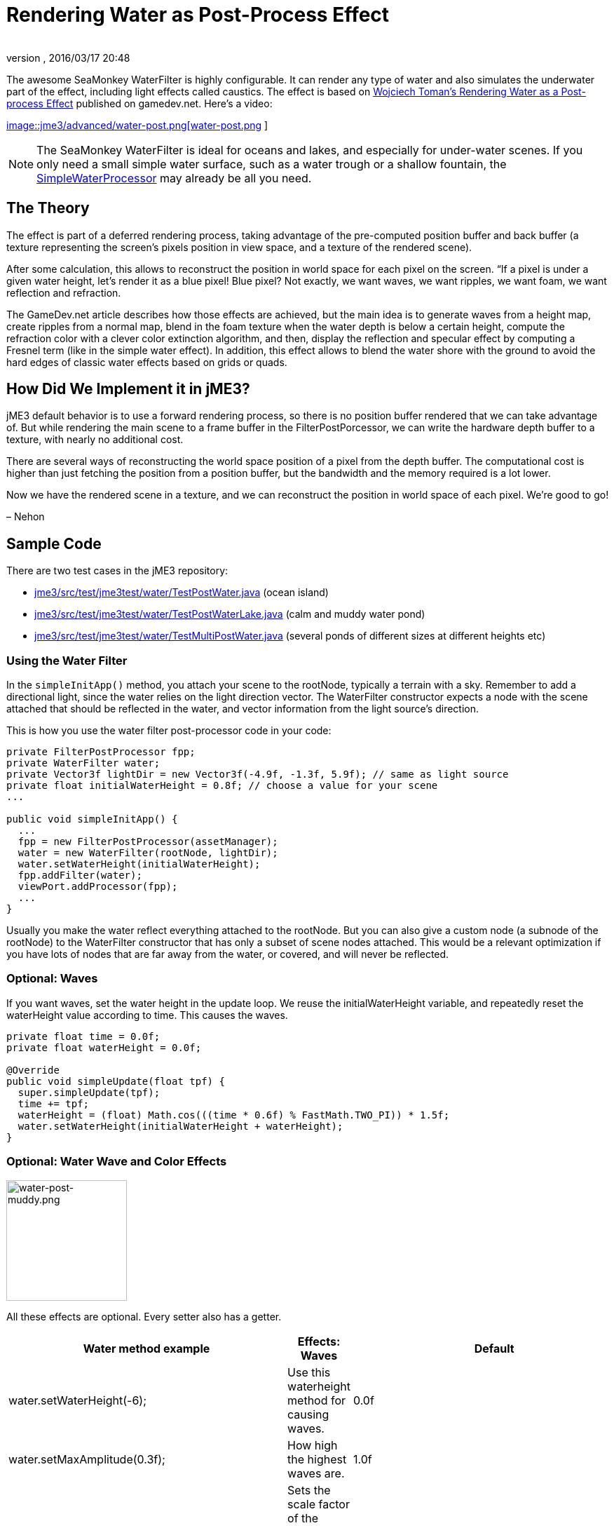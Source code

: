 = Rendering Water as Post-Process Effect
:author: 
:revnumber: 
:revdate: 2016/03/17 20:48
:relfileprefix: ../../
:imagesdir: ../..
ifdef::env-github,env-browser[:outfilesuffix: .adoc]


The awesome SeaMonkey WaterFilter is highly configurable. It can render any type of water and also simulates the underwater part of the effect, including light effects called caustics. The effect is based on link:http://www.gamedev.net/page/reference/index.html/_//feature/fprogramming/rendering-water-as-a-post-process-effect-r2642[Wojciech Toman’s Rendering Water as a Post-process Effect] published on gamedev.net. Here's a video:

link:http://www.youtube.com/watch?v=AWlUzgRN3Pc[
image::jme3/advanced/water-post.png[water-post.png,with="",height="",align="center"]
]


[NOTE]
====
The SeaMonkey WaterFilter is ideal for oceans and lakes, and especially for under-water scenes. If you only need a small simple water surface, such as a water trough or a shallow fountain, the <<jme3/advanced/water#,SimpleWaterProcessor>> may already be all you need.
====



== The Theory

The effect is part of a deferred rendering process, taking advantage of the pre-computed position buffer and back buffer (a texture representing the screen’s pixels position in view space, and a texture of the rendered scene).

After some calculation, this allows to reconstruct the position in world space for each pixel on the screen. “If a pixel is under a given water height, let’s render it as a blue pixel! Blue pixel? Not exactly, we want waves, we want ripples, we want foam, we want reflection and refraction.

The GameDev.net article describes how those effects are achieved, but the main idea is to generate waves from a height map, create ripples from a normal map, blend in the foam texture when the water depth is below a certain height, compute the refraction color with a clever color extinction algorithm, and then, display the reflection and specular effect by computing a Fresnel term (like in the simple water effect). In addition, this effect allows to blend the water shore with the ground to avoid the hard edges of classic water effects based on grids or quads.


== How Did We Implement it in jME3?

jME3 default behavior is to use a forward rendering process, so there is no position buffer rendered that we can take advantage of. But while rendering the main scene to a frame buffer in the FilterPostPorcessor, we can write the hardware depth buffer to a texture, with nearly no additional cost.

There are several ways of reconstructing the world space position of a pixel from the depth buffer. The computational cost is higher than just fetching the position from a position buffer, but the bandwidth and the memory required is a lot lower.

Now we have the rendered scene in a texture, and we can reconstruct the position in world space of each pixel. We’re good to go!

– Nehon


== Sample Code

There are two test cases in the jME3 repository:

*  link:http://code.google.com/p/jmonkeyengine/source/browse/trunk/engine/src/test/jme3test/water/TestPostWater.java[jme3/src/test/jme3test/water/TestPostWater.java] (ocean island)
*  link:http://code.google.com/p/jmonkeyengine/source/browse/trunk/engine/src/test/jme3test/water/TestPostWaterLake.java[jme3/src/test/jme3test/water/TestPostWaterLake.java] (calm and muddy water pond)
*  link:http://code.google.com/p/jmonkeyengine/source/browse/trunk/engine/src/test/jme3test/water/TestMultiPostWater.java[jme3/src/test/jme3test/water/TestMultiPostWater.java] (several ponds of different sizes at different heights etc)


=== Using the Water Filter

In the `simpleInitApp()` method, you attach your scene to the rootNode, typically a terrain with a sky. Remember to add a directional light, since the water relies on the light direction vector. The WaterFilter constructor expects a node with the scene attached that should be reflected in the water, and vector information from the light source's direction.

This is how you use the water filter post-processor code in your code:

[source,java]
----

private FilterPostProcessor fpp;
private WaterFilter water;
private Vector3f lightDir = new Vector3f(-4.9f, -1.3f, 5.9f); // same as light source
private float initialWaterHeight = 0.8f; // choose a value for your scene
...

public void simpleInitApp() {
  ...
  fpp = new FilterPostProcessor(assetManager);
  water = new WaterFilter(rootNode, lightDir);
  water.setWaterHeight(initialWaterHeight);
  fpp.addFilter(water);
  viewPort.addProcessor(fpp);
  ...
}

----

Usually you make the water reflect everything attached to the rootNode. But you can also give a custom node (a subnode of the rootNode) to the WaterFilter constructor that has only a subset of scene nodes attached. This would be a relevant optimization if you have lots of nodes that are far away from the water, or covered, and will never be reflected.


=== Optional: Waves

If you want waves, set the water height in the update loop. We reuse the initialWaterHeight variable, and repeatedly reset the waterHeight value according to time. This causes the waves.

[source,java]
----

private float time = 0.0f;
private float waterHeight = 0.0f; 

@Override
public void simpleUpdate(float tpf) {
  super.simpleUpdate(tpf);
  time += tpf;
  waterHeight = (float) Math.cos(((time * 0.6f) % FastMath.TWO_PI)) * 1.5f;
  water.setWaterHeight(initialWaterHeight + waterHeight);
}

----


=== Optional: Water Wave and Color Effects


image::jme3/advanced/water-post-muddy.png[water-post-muddy.png,with="220",height="172",align="center"]


All these effects are optional. Every setter also has a getter.
[cols="3", options="header"]
|===

a| Water method example
a|Effects: Waves 
a|Default

a|water.setWaterHeight(-6);
a|Use this waterheight method for causing waves.
a|0.0f

a|water.setMaxAmplitude(0.3f);
a|How high the highest waves are.
a|1.0f

a|water.setWaveScale(0.008f);
a|Sets the scale factor of the waves height map. The smaller the value, the bigger the waves!
a| 0.005f 

a|water.setWindDirection(new Vector2f(0,1))
a|Sets the wind direction, which is the direction where the waves move
a|Vector2f(0.0f, -1.0f)

a|water.setSpeed(0.7f);
a|How fast the waves move. Set it to 0.0f for still water.
a|1.0f

a|water.setHeightTexture( (Texture2D) +manager.loadTexture(“Textures/waveheight.png) )
a|This height map describes the shape of the waves
a|“Common/MatDefs/Water/Textures/heightmap.jpg

a|water.setNormalTexture( (Texture2D) +manager.loadTexture(“Textures/wavenormals.png) )
a|This normal map describes the shape of the waves
a|“Common/MatDefs/Water/Textures/gradient_map.jpg

a|water.setUseRipples(false);
a|Switches the ripples effect on or off.
a|true

a|water.setNormalScale(0.5f)
a|Sets the normal scaling factors to apply to the normal map. The higher the value, the more small ripples will be visible on the waves.
a|1.0f

|===
[cols="3", options="header"]
|===

a| Water method example
a| Effects: Color
a|Default

a|water.setLightDirection(new Vector3f(-0.37f,-0.50f,-0.78f))
a|Usually you set this to the same as the light source's direction. Use this to set the light direction if the sun is moving.
a|Value given to WaterFilter() constructor.

a|water.setLightColor(ColorRGBA.White)
a|Usually you set this to the same as the light source's color.
a|RGBA.White

a|water.setWaterColor(ColorRGBA.Brown.mult(2.0f));
a|Sets the main water color.
a|greenish blue +ColorRGBA(0.0f,0.5f,0.5f,1.0f)

a|water.setDeepWaterColor(ColorRGBA.Brown);
a|Sets the deep water color.
a|dark blue +ColorRGBA(0.0f, 0.0f,0.2f,1.0f)

a|water.setWaterTransparency(0.2f);
a|Sets how fast colors fade out. use this to control how clear (e.g. 0.05f) or muddy (0.2f) water is.
a| 0.1f 

a|water.setColorExtinction(new Vector3f(10f,20f,30f));
a|Sets At what depth the refraction color extincts. The three values are RGB (red, green, blue) in this order. Play with these parameters to “muddy the water.
a|Vector3f(5f,20f,30f)

|===
[cols="3", options="header"]
|===

a| Water method example
a| Effects: Shore
a|Default

a|water.setCenter(Vector3f.ZERO); +water.setRadius(260);
a|Limit the water filter to a semisphere with the given center and radius. Use this for lakes and smaller bodies of water. Skip this for oceans.
a|unused

a|water.setShoreHardness(1.0f);
a|Sets how soft the transition between shore and water should be. High values mean a harder transition between shore and water.
a|0.1f

a|water.setUseHQShoreline(false);
a|Renders shoreline with better quality ?
a|true

|===
[cols="3", options="header"]
|===

a| Water method example
a| Effects: Foam
a|Default

a|water.setUseFoam(false);
a|Switches the white foam on or off
a|true

a|water.setFoamHardness(0.5f)
a|Sets how much the foam will blend with the shore to avoid a hard edged water plane.
a|1.0f

a|water.setFoamExistence(new Vector3f(0.5f,5f,1.0f))
a|The three values describe what depth foam starts to fade out, at what depth it is completely invisible, at what height foam for waves appears (+ waterHeight).
a|Vector3f(0.45f,4.35f,1.0f)

a|water.setFoamTexture( (Texture2D) +manager.loadTexture(“Textures/foam.png) )
a|This foam texture will be used with WrapMode.Repeat
a|“Common/MatDefs/Water/Textures/foam.jpg

|===
[cols="3", options="header"]
|===

a| Water method example
a| Effects: Light
a|Default

a|water.setSunScale(1f);
a|Sets how big the sun should appear in the light's specular effect on the water.
a|3.0f

a|water.setUseSpecular(false)
a|Switches specular effect on or off
a|true

a|water.setShininess(0.8f)
a|Sets the shininess of the water reflections
a|0.7f

a|water.setUseRefraction(true)
a|Switches the refraction effect on or off.
a|true

a|water.setRefractionConstant(0.2f);
a|The lower the value, the less reflection can be seen on water. This is a constant related to the index of refraction (IOR) used to compute the fresnel term.
a|0.3f

a|water.setRefractionStrength(-0.1)
a|This value modifies the current Fresnel term. If you want to weaken reflections use bigger value. If you want to empasize them, use a value smaller than 0.
a|0.0f

a|water.setReflectionMapSize(256)
a|Sets the size of the reflection map. The higher, the better the quality, but the slower the effect.
a|512

|===


=== Sound Effects

You should also add audio nodes with water sounds to complete the effect.

[source,java]
----

AudioNode waves = new AudioNode(assetManager, "Sounds/Environment/Ocean Waves.ogg", false);
waves.setLooping(true);
audioRenderer.playSource(waves);

----

See also: <<jme3/advanced/audio#,audio>>. 
'''

See also:

*  link:http://jmonkeyengine.org/2011/01/15/new-advanced-water-effect-for-jmonkeyengine-3/#comment-609[JME3's Water Post-Process Effect] by Nehon
*  <<jme3/advanced/water#,Simple water>>
